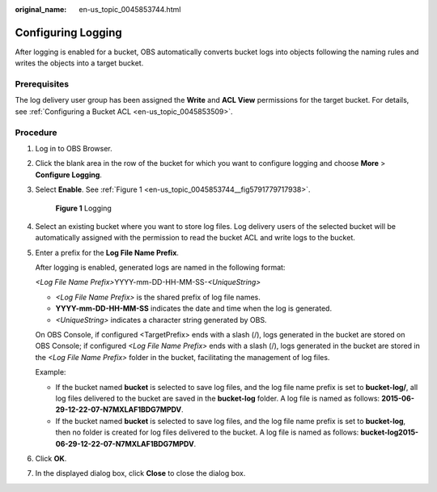 :original_name: en-us_topic_0045853744.html

.. _en-us_topic_0045853744:

Configuring Logging
===================

After logging is enabled for a bucket, OBS automatically converts bucket logs into objects following the naming rules and writes the objects into a target bucket.

Prerequisites
-------------

The log delivery user group has been assigned the **Write** and **ACL View** permissions for the target bucket. For details, see :ref:`Configuring a Bucket ACL <en-us_topic_0045853509>`.

Procedure
---------

#. Log in to OBS Browser.

#. Click the blank area in the row of the bucket for which you want to configure logging and choose **More** > **Configure Logging**.

#. Select **Enable**. See :ref:`Figure 1 <en-us_topic_0045853744__fig5791779717938>`.

   .. _en-us_topic_0045853744__fig5791779717938:

   .. figure:: /_static/images/en-us_image_0129837880.png
      :alt: **Figure 1** Logging

      **Figure 1** Logging

#. Select an existing bucket where you want to store log files. Log delivery users of the selected bucket will be automatically assigned with the permission to read the bucket ACL and write logs to the bucket.

#. Enter a prefix for the **Log File Name Prefix**.

   After logging is enabled, generated logs are named in the following format:

   *<Log File Name Prefix>*\ YYYY-mm-DD-HH-MM-SS-*<UniqueString>*

   -  *<Log File Name Prefix>* is the shared prefix of log file names.
   -  **YYYY-mm-DD-HH-MM-SS** indicates the date and time when the log is generated.
   -  *<UniqueString>* indicates a character string generated by OBS.

   On OBS Console, if configured <TargetPrefix> ends with a slash (/), logs generated in the bucket are stored on OBS Console; if configured *<Log File Name Prefix>* ends with a slash (/), logs generated in the bucket are stored in the *<Log File Name Prefix>* folder in the bucket, facilitating the management of log files.

   Example:

   -  If the bucket named **bucket** is selected to save log files, and the log file name prefix is set to **bucket-log/**, all log files delivered to the bucket are saved in the **bucket-log** folder. A log file is named as follows: **2015-06-29-12-22-07-N7MXLAF1BDG7MPDV**.
   -  If the bucket named **bucket** is selected to save log files, and the log file name prefix is set to **bucket-log**, then no folder is created for log files delivered to the bucket. A log file is named as follows: **bucket-log2015-06-29-12-22-07-N7MXLAF1BDG7MPDV**.

#. Click **OK**.

#. In the displayed dialog box, click **Close** to close the dialog box.
